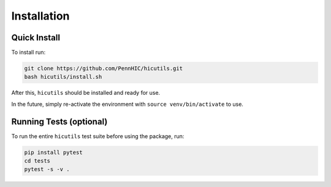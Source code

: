 Installation
============

Quick Install
-------------
To install run:

.. code-block:: bash

    git clone https://github.com/PennHIC/hicutils.git
    bash hicutils/install.sh


After this, ``hicutils`` should be installed and ready for use.

In the future, simply re-activate the environment with ``source
venv/bin/activate`` to use.


Running Tests (optional)
------------------------
To run the entire ``hicutils`` test suite before using the package, run:

.. code-block:: bash

    pip install pytest
    cd tests
    pytest -s -v .
